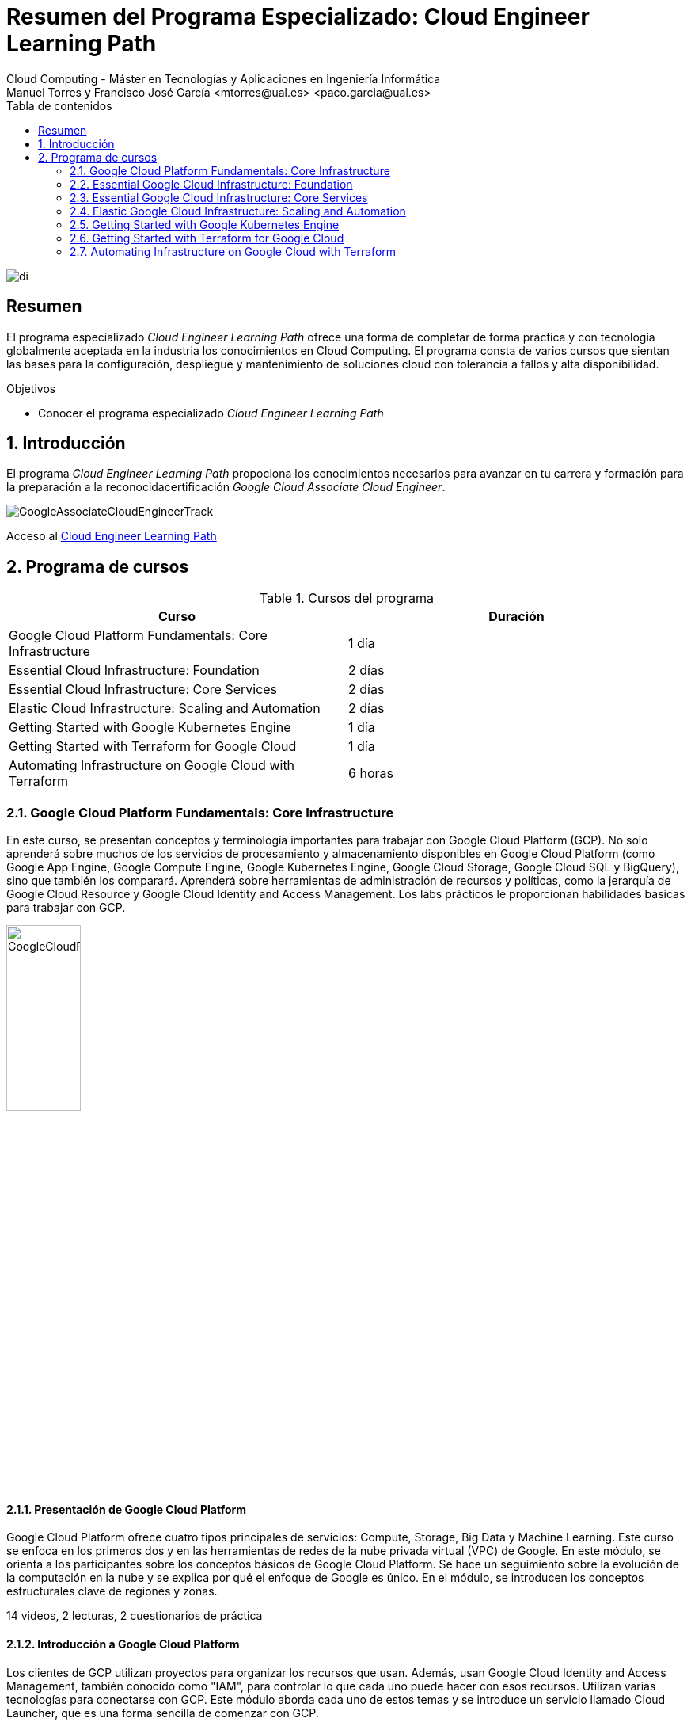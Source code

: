 ////
NO CAMBIAR!!
Codificación, idioma, tabla de contenidos, tipo de documento
////
:encoding: utf-8
:lang: es
:toc: right
:toc-title: Tabla de contenidos
:doctype: book
:linkattrs:

////
Nombre y título del trabajo
////
# Resumen del Programa Especializado: Cloud Engineer Learning Path
Cloud Computing - Máster en Tecnologías y Aplicaciones en Ingeniería Informática
Manuel Torres y Francisco José García <mtorres@ual.es> <paco.garcia@ual.es>


image::images/di.png[]

// NO CAMBIAR!! (Entrar en modo no numerado de apartados)
:numbered!: 


[abstract]
== Resumen
////
COLOCA A CONTINUACION EL RESUMEN
////

El programa especializado _Cloud Engineer Learning Path_ ofrece una forma de completar de forma práctica y con tecnología globalmente aceptada en la industria los conocimientos en Cloud Computing. El programa consta de varios cursos que sientan las bases para la configuración, despliegue y mantenimiento de soluciones cloud con tolerancia a fallos y alta disponibilidad.

////
COLOCA A CONTINUACION LOS OBJETIVOS
////
.Objetivos
* Conocer el programa especializado _Cloud Engineer Learning Path_

// Entrar en modo numerado de apartados
:numbered:

## Introducción

El programa _Cloud Engineer Learning Path_ propociona los conocimientos necesarios para avanzar en tu carrera y formación para la preparación a la reconocidacertificación _Google Cloud Associate Cloud Engineer_.

image::images/GoogleAssociateCloudEngineerTrack.png[]

Acceso al https://www.cloudskillsboost.google/journeys/11[Cloud Engineer Learning Path]

## Programa de cursos

.Cursos del programa 
[width="100%",options="header"]
|====================
| Curso |  Duración
| Google Cloud Platform Fundamentals: Core Infrastructure |  1 día
| Essential Cloud Infrastructure: Foundation |  2 días
| Essential Cloud Infrastructure: Core Services |  2 días
| Elastic Cloud Infrastructure: Scaling and Automation |  2 días
| Getting Started with Google Kubernetes Engine |  1 día
| Getting Started with Terraform for Google Cloud | 1 día
| Automating Infrastructure on Google Cloud with Terraform | 6 horas
|====================

### Google Cloud Platform Fundamentals: Core Infrastructure

En este curso, se presentan conceptos y terminología importantes para trabajar con Google Cloud Platform (GCP). No solo aprenderá sobre muchos de los servicios de procesamiento y almacenamiento disponibles en Google Cloud Platform (como Google App Engine, Google Compute Engine, Google Kubernetes Engine, Google Cloud Storage, Google Cloud SQL y BigQuery), sino que también los comparará. Aprenderá sobre herramientas de administración de recursos y políticas, como la jerarquía de Google Cloud Resource y Google Cloud Identity and Access Management. Los labs prácticos le proporcionan habilidades básicas para trabajar con GCP.

image::images/GoogleCloudPlatformFundamentalsCoreInfrastructure.png[width=33%]

#### Presentación de Google Cloud Platform

Google Cloud Platform ofrece cuatro tipos principales de servicios: Compute, Storage, Big Data y Machine Learning. Este curso se enfoca en los primeros dos y en las herramientas de redes de la nube privada virtual (VPC) de Google. En este módulo, se orienta a los participantes sobre los conceptos básicos de Google Cloud Platform. Se hace un seguimiento sobre la evolución de la computación en la nube y se explica por qué el enfoque de Google es único. En el módulo, se introducen los conceptos estructurales clave de regiones y zonas.

14 videos, 2 lecturas, 2 cuestionarios de práctica

#### Introducción a Google Cloud Platform

Los clientes de GCP utilizan proyectos para organizar los recursos que usan. Además, usan Google Cloud Identity and Access Management, también conocido como "IAM", para controlar lo que cada uno puede hacer con esos recursos. Utilizan varias tecnologías para conectarse con GCP. Este módulo aborda cada uno de estos temas y se introduce un servicio llamado Cloud Launcher, que es una forma sencilla de comenzar con GCP.

#### Máquinas virtuales en la nube

Compute Engine le permite ejecutar máquinas virtuales en la infraestructura global de Google. En este módulo, se aborda el funcionamiento de Compute Engine, con énfasis en las redes virtuales de Google.

#### Almacenamiento en la nube

Todas las aplicaciones necesitan almacenar datos. Diferentes aplicaciones y cargas de trabajo necesitan distintas soluciones de almacenamiento y bases de datos. En este módulo, se describen y se diferencian las opciones de almacenamiento principales de GCP: Cloud Storage, Cloud SQL, Cloud Spanner, Cloud Datastore y Google Bigtable.

#### Contenedores en la nube

Los contenedores son interoperables y simples. Además, permiten un escalamiento fluido y detallado. Kubernetes es una capa de organización para contenedores. Kubernetes Engine es el servicio de Kubernetes, una solución administrada escalable que se ejecuta en la infraestructura de Google. Usted dirige la creación de un clúster y Kubernetes Engine programa sus contenedores dentro de los clústeres y los administra automáticamente de acuerdo con los requisitos que define. En este módulo, se explica cómo funciona Kubernetes Engine y de qué manera ayuda a implementar aplicaciones en los contenedores.

#### Aplicaciones en la nube

App Engine es una oferta de plataforma como servicio ("PaaS"). La plataforma de App Engine administra el hardware y la infraestructura de redes necesarios para ejecutar su código. App Engine proporciona servicios incorporados que necesitan muchas aplicaciones web. En este módulo, se describe cómo funciona App Engine.

#### Desarrollo, implementación y supervisión en la nube

Herramientas populares para desarrollar, implementar y supervisar el trabajo en GCP. Los clientes también tienen opciones de herramientas en cada una de estas tres áreas que están estrechamente integradas con GCP. En este módulo, se abordan esas herramientas.

#### Macrodatos y aprendizaje automático en la nube

Las ofertas de macrodatos y aprendizaje automático en GCP están diseñadas para ayudar a los clientes a aprovechar al máximo los datos. Estas herramientas están diseñadas para que sea sencillo y práctico incorporarlas a sus aplicaciones. En este módulo, se describen los servicios disponibles de macrodatos y aprendizaje automático, y se explica la utilidad de cada uno.

#### Resumen y repaso

En este módulo, se repasan los servicios de GCP abordados en este curso y se les recuerda a los participantes las diferencias entre ellos. En el módulo, se comparan los servicios de procesamiento de GCP, los servicios de almacenamiento de GCP y las funciones de red de VPC importantes de Google.

### Essential Google Cloud Infrastructure: Foundation

En este curso acelerado a demanda, se brinda a los participantes una introducción a los servicios de infraestructura y plataforma flexibles y completos que proporciona Google Cloud Platform. Mediante una serie de clases por video, demostraciones y labs prácticos, los participantes pueden explorar y, también, implementar elementos de soluciones, incluidos componentes de infraestructura, como redes, máquinas virtuales y servicios de aplicaciones. Aprenderá a usar Google Cloud Platform mediante Console y Cloud Shell. También se familiarizará con la función de un arquitecto de nube, enfoques para el diseño de la infraestructura y la configuración de redes virtuales con una nube privada virtual (VPC), proyectos, redes, subredes, direcciones IP, rutas y reglas de firewall.

image::images/EssentialGoogleCloudInfrastructureFoundation.png[width=33%]

#### Introducción

En este módulo, presentaremos la especialización Architecting with Google Compute Engine. Está destinada a arquitectos de soluciones de nube, ingenieros de DevOps y personas que deseen usar GCP para crear soluciones nuevas o integrar sistemas, infraestructuras y entornos de aplicaciones existentes con un enfoque en Compute Engine.

#### Módulo 1: Introducción a GCP

En este módulo, le brindaremos una introducción a GCP. Para ello, nos basaremos en lo que aprendió sobre la infraestructura de GCP en la introducción del curso.

#### Módulo 2: Redes virtuales

En este módulo, primero presentaremos la nube privada virtual (VPC), que es la funcionalidad de redes administrada de Google para sus recursos de Cloud Platform. Luego, desglosaremos las redes en sus componentes fundamentales, que son proyectos, redes, subredes, direcciones IP, rutas y reglas de firewall, y analizaremos los precios de red.

#### Módulo 3: Máquinas virtuales

En este módulo, analizaremos las instancias de máquinas virtuales, o VM. Comenzaremos con los conceptos básicos de Compute Engine y seguiremos con un lab breve y rápido para que se familiarice aún más con la creación de máquinas virtuales. Luego, exploraremos las distintas opciones de memoria y CPU que le permiten crear diversas configuraciones. A continuación, observaremos imágenes y las distintas opciones de discos disponibles con Compute Engine. Después, analizaremos acciones muy comunes de Compute Engine que podría encontrar en su trabajo diario. Seguiremos luego con un lab detallado que explora muchas de las funciones y los servicios que abordamos en este módulo.

### Essential Google Cloud Infrastructure: Core Services

Este curso acelerado bajo demanda presenta a los participantes la infraestructura integral y flexible y los servicios de plataforma proporcionados por Google Cloud con un enfoque en Compute Engine. A través de una combinación de videoconferencias, demostraciones y laboratorios prácticos, los participantes exploran e implementan elementos de soluciones, incluidos componentes de infraestructura como redes, sistemas y servicios de aplicaciones. Este curso también cubre la implementación de soluciones prácticas que incluyen claves de cifrado proporcionadas por el cliente, gestión de acceso y seguridad, cuotas y facturación, y monitoreo de recursos.

image::images/EssentialGoogleCloudInfrastructureCoreServices.png[width=33%]

#### Introducción

En este módulo, presentaremos la especialización Architecting with Google Compute Engine. Está destinada a arquitectos de soluciones de nube, ingenieros de DevOps y personas que deseen usar GCP para crear soluciones nuevas o integrar sistemas, infraestructuras y entornos de aplicaciones existentes con un enfoque en Compute Engine.

#### Módulo 1: Cloud IAM

En este módulo, analizaremos Cloud Identity and Access Management (Cloud IAM). Cloud IAM es un sistema sofisticado basado en nombres de direcciones de tipo de correo electrónico, funciones de tipo de trabajo y permisos detallados. Si está familiarizado con IAM a partir de otras implementaciones, descubra las diferencias que implementó Google a fin de facilitar la administración de IAM y lograr que sea más segura.

#### Módulo 2: Servicios de almacenamiento y base de datos

En este módulo, analizaremos los servicios de almacenamiento y base de datos en GCP. Todas las aplicaciones necesitan almacenar información, ya sean datos comerciales, contenido multimedia para transmitir o datos de sensores de dispositivos.

#### Módulo 3: Administración de recursos

En este módulo, analizaremos la administración de recursos. En GCP, se facturan los recursos. Por ello, si los administra, podrá controlar los costos correspondientes. Existen varios métodos para controlar el acceso a los recursos, así como cuotas que limitan el consumo.

#### Módulo 4: Supervisión de recursos

En este módulo, obtendrá una descripción general de las opciones de supervisión de recursos disponibles en GCP. Las funciones que se analizan en este módulo están basadas en Stackdriver, un servicio que ofrece supervisión, registro y diagnóstico para sus aplicaciones.

### Elastic Google Cloud Infrastructure: Scaling and Automation

En este curso acelerado a demanda, se brinda a los participantes una introducción a los servicios de infraestructura y plataforma flexibles y completos que proporciona Google Cloud Platform. Mediante una serie de clases por video, demostraciones y labs prácticos, los participantes pueden explorar y, también, implementar elementos de soluciones, incluidos componentes de infraestructura, como redes, sistemas y servicios de aplicaciones. Además, se tratan temas como la implementación de soluciones prácticas, la interconexión segura de redes, el balanceo de cargas, el ajuste de escala automático, la automatización de infraestructura y los servicios administrados.

image::images/ElasticGoogleCloudInfrastructureScalingAndAutomation.png[width=33%]

#### Introducción

En este módulo, presentaremos la especialización Architecting with Google Compute Engine. Está destinada a arquitectos de soluciones de nube, ingenieros de DevOps y personas que deseen usar GCP para crear soluciones nuevas o integrar sistemas, infraestructuras y entornos de aplicaciones existentes con un enfoque en Compute Engine.

#### Módulo 1: Interconexión de redes

En este módulo, nos enfocaremos en los productos de conectividad híbrida de GCP: Cloud VPN, Cloud Interconnect y el intercambio de tráfico. Además, analizaremos las opciones para compartir redes de VPC dentro de GCP.

#### Módulo 2: Balanceo de cargas y ajuste de escala automático

En este módulo, trataremos los distintos tipos de balanceadores de cargas disponibles en GCP. Además, analizaremos los grupos de instancias administrados y sus configuraciones de ajuste de escala automático, que pueden usarse en las configuraciones de balanceo de cargas.

#### Módulo 3: Automatización de la infraestructura

En este módulo, veremos cómo usar Deployment Manager para automatizar la implementación de la infraestructura y GCP Marketplace para lanzar soluciones de infraestructura. En el lab de este módulo, usará Deployment Manager o Terraform para implementar una red de VPC, instancias de VM y una regla de firewall.

#### Módulo 4: Servicios administrados

En este módulo, brindaremos una descripción general de BigQuery, Cloud Dataflow, Cloud Dataprep de Trifacta y Cloud Dataproc. Todos esos servicios se usan para el análisis de datos, pero, dado que ese no es el enfoque de la serie de este curso, no habrá labs en este módulo. En cambio, haremos una breve demostración para ilustrar qué tan sencillo es usar un servicio administrado.

### Getting Started with Google Kubernetes Engine

El objetivo de este curso es presentar los conceptos básicos de Google Kubernetes Engine, o GKE, como se le conoce comúnmente, y cómo crear aplicaciones en contenedores y ejecutarlas en Google Cloud. El curso comienza con una introducción básica a Google Cloud y luego continúa con una descripción general de los contenedores y Kubernetes, la arquitectura de Kubernetes y las operaciones de Kubernetes.

image::images/GettingStartedWithGoogleKubernetesEngine.png[width=33%]

#### Introducción

La introducción del curso explica los objetivos del curso y ofrece una vista previa de cada sección.

#### Introducción a contenedores y Kubernetes

Esta sección examina los contenedores de software y el beneficio que aportan a la implementación de aplicaciones. Los alumnos exploran contenedores e imágenes de contenedores, Cloud Build, Kubernetes y Google Kubernetes Engine.

#### Arquitectura de Kubernetes

Aquí se exploran los componentes de un clúster de Kubernetes y cómo funcionan juntos. Los alumnos implementan un clúster de Kubernetes mediante Google Kubernetes Engine, implementan Pods en un clúster de GKE y ven y administran diferentes objetos de Kubernetes.

#### Operaciones en Kubernetes

En esta sección se presenta el comando `kubectl`, que es la utilidad de línea de comandos que se utiliza para interactuar y administrar los recursos dentro de los clústeres de Kubernetes. A los estudiantes se les presenta el concepto de introspección y luego practican la implementación de clústeres de Google Kubernetes Engine desde Cloud Shell.

### Getting Started with Terraform for Google Cloud

image::images/GettingStartedWithTerraformForGoogleCloud.png[width=33%]
Este curso proporciona una introducción al uso de Terraform para Google Cloud. Permite a los alumnos describir cómo se puede utilizar Terraform para implementar infraestructura como código y aplicar algunas de sus características y funcionalidades clave para crear y administrar la infraestructura de Google Cloud.

#### Introducción a Terraform para Google Cloud

Este es un módulo introductorio que cubre las necesidades comerciales de Terraform. Comenzaremos con lo básico brindando una descripción general de la infraestructura como código (IaC), que es el concepto básico de Terraform. Exploraremos cómo se puede utilizar Terraform como herramienta de IaC en Google Cloud y también cubriremos sus características y beneficios. Luego veremos cómo Terraform transforma líneas de código en infraestructura real en Google Cloud.

#### Términos y conceptos

Se presenta el lenguaje HashiCorp y se analizan los términos y conceptos involucrados en la creación de una configuración de Terraform. También exploramos algunos de los comandos importantes de Terraform involucrados en la gestión de la configuración de Terraform. Al finalizar este módulo, podrá interpretar lo que significa cada bloque de código, crear archivos de configuración básicos dentro de Terraform y podrá explicar el propósito de algunos comandos importantes de Terraform y también exploraremos qué es una herramienta Validator.

#### Creación de código de infraestructura para Google Cloud

Este módulo explorará más sobre recursos, variables y recursos de salida. Comenzaremos explorando cómo crear componentes de infraestructura utilizando recursos y luego exploraremos cómo Terraform maneja las dependencias dentro de los recursos.

#### Organización y reutilización de configuraciones con módulos de Terraform

Explorará qué son los módulos, cómo usarlos desde un registro público, cómo usar módulos para reutilizar configuraciones y parametrizar configuraciones usando variables de entrada. También explorará cómo utilizar valores de salida para acceder a atributos de recursos fuera del módulo.

#### Introducción al estado de Terraform

El módulo comienza con una introducción al estado de Terraform. Luego aprenderá sobre las diferentes formas de almacenar el estado de Terraform. Más adelante en el módulo explorará los beneficios de almacenar el archivo de estado en una ubicación remota. Si bien hay muchas ubicaciones remotas en las que puede almacenar el archivo de estado, este módulo describe cómo almacenarlo en un bucket de almacenamiento en la nube de Google. Finalizará el módulo aprendiendo las mejores prácticas para trabajar con archivos de estado.

### Automating Infrastructure on Google Cloud with Terraform

Módulo de ejercicios prácticos de creación y gestión de infraestructura de Google Cloud con Terraform.

image::images/AutomatingInfrastructureOnGoogleCloudWithTerraform.png[width=33%]